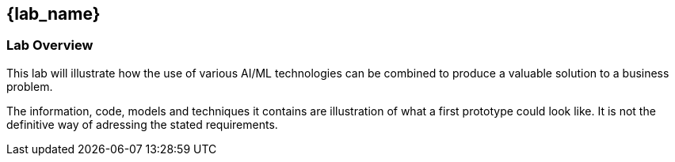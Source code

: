 
== {lab_name}

=== Lab Overview

This lab will illustrate how the use of various AI/ML technologies can be combined to produce a valuable solution to a business problem.

The information, code, models and techniques it contains are illustration of what a first prototype could look like. It is not the definitive way of adressing the stated requirements.

